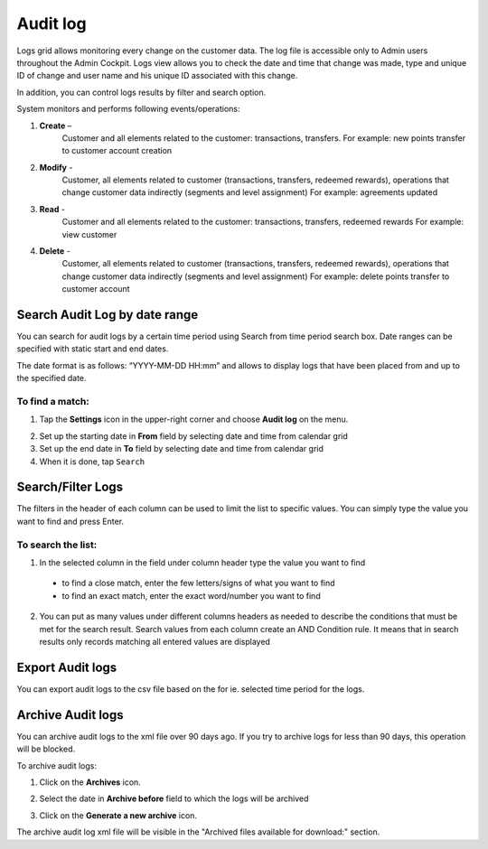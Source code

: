 .. index::
   single: system_logs 

Audit log
=========

Logs grid allows monitoring every change on the customer data. The log file is accessible only to Admin users throughout the Admin Cockpit. Logs view allows you to check the date and time that change was made, type and unique ID of change and user name and his unique ID associated with this change. 

In addition, you can control logs results by filter and search option.

.. image:: /userguide/_images/logs1.png
   :alt:   Audit Logs

System monitors and performs following events/operations:

1. **Create** –
    Customer and all elements related to the customer: transactions, transfers.
    For example: new points transfer to customer account creation

2. **Modify** - 
    Customer, all elements related to customer (transactions, transfers, redeemed rewards), operations that change customer data indirectly (segments and level assignment)
    For example: agreements updated

3. **Read** -
    Customer and all elements related to the customer: transactions, transfers, redeemed rewards
    For example: view customer

4. **Delete** -
    Customer, all elements related to customer (transactions, transfers, redeemed rewards), operations that change customer data indirectly (segments and level assignment)
    For example: delete points transfer to customer account

Search Audit Log by date range
------------------------------

You can search for audit logs by a certain time period using Search from time period search box. Date ranges can be specified with static start and end dates.

The date format is as follows: “YYYY-MM-DD HH:mm” and allows to display logs that have been placed from and up to the specified date.

.. image:: /userguide/_images/logs_search1.png
   :alt:   Search box

To find a match:
^^^^^^^^^^^^^^^^

1. Tap the **Settings** icon |settings| in the upper-right corner and choose **Audit log** on the menu.

.. |settings| image:: /userguide/_images/icon.png

2. Set up the starting date in **From** field by selecting date and time from calendar grid

3. Set up the end date in **To** field by selecting date and time from calendar grid

4. When it is done, tap ``Search``


Search/Filter Logs
------------------

The filters in the header of each column can be used to limit the list to specific values. You can simply type the value you want to find and press Enter.

.. image:: /userguide/_images/logs_filter1.png
   :alt:   Search/Filter Logs Results

To search the list:
^^^^^^^^^^^^^^^^^^^^^^^  

1. In the selected column in the field under column header type the value you want to find

  - to find a close match, enter the few letters/signs of what you want to find
  - to find an exact match, enter the exact word/number you want to find

2. You can put as many values under different columns headers as needed to describe the conditions that must be met for the search result. Search values from each column create an AND Condition rule. It means that in search results only records matching all entered values are displayed

Export Audit logs
-----------------

You can export audit logs to the csv file based on the for ie. selected time period for the logs.

Archive Audit logs
------------------

You can archive audit logs to the xml file over 90 days ago. If you try to archive logs for less than 90 days, this operation will be blocked.

To archive audit logs:

1. Click on the **Archives** icon.

.. |settings| image:: /userguide/_images/archives.png

2. Select the date in **Archive before** field to which the logs will be archived

.. |settings| image:: /userguide/_images/archive1.png

3. Click on the **Generate a new archive** icon.

.. |settings| image:: /userguide/_images/generate_archive1.png

The archive audit log xml file will be visible in the "Archived files available for download:" section.
